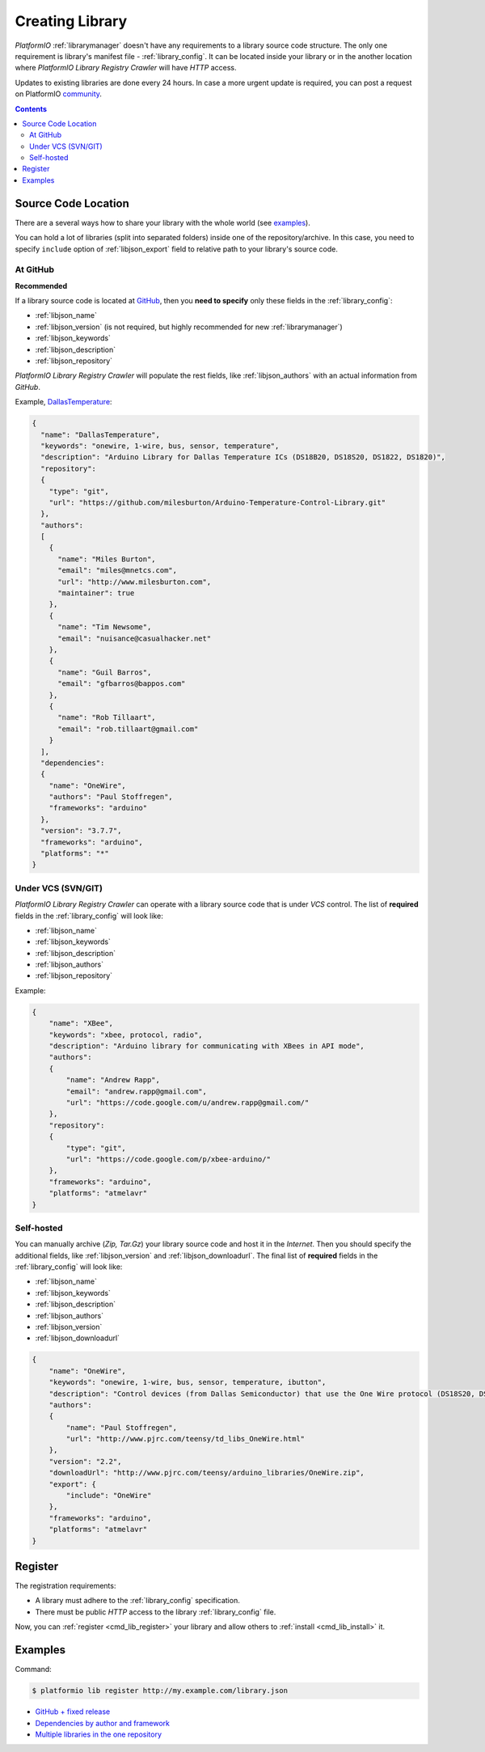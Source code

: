 ..  Copyright (c) 2014-present PlatformIO <contact@platformio.org>
    Licensed under the Apache License, Version 2.0 (the "License");
    you may not use this file except in compliance with the License.
    You may obtain a copy of the License at
       http://www.apache.org/licenses/LICENSE-2.0
    Unless required by applicable law or agreed to in writing, software
    distributed under the License is distributed on an "AS IS" BASIS,
    WITHOUT WARRANTIES OR CONDITIONS OF ANY KIND, either express or implied.
    See the License for the specific language governing permissions and
    limitations under the License.

.. _library_creating:
.. |PIOAPICR| replace:: *PlatformIO Library Registry Crawler*

Creating Library
================

*PlatformIO* :ref:`librarymanager` doesn't have any requirements to a library
source code structure. The only one requirement is library's manifest file -
:ref:`library_config`. It can be located inside your library or in the another
location where |PIOAPICR| will have *HTTP* access.

Updates to existing libraries are done every 24 hours. In case a more urgent
update is required, you can post a request on PlatformIO `community <https://community.platformio.org/>`_.

.. contents:: Contents
    :local:

Source Code Location
--------------------

There are a several ways how to share your library with the whole world
(see `examples <https://github.com/platformio/platformio-libmirror/tree/master/configs>`_).

You can hold a lot of libraries (split into separated folders) inside one of
the repository/archive. In this case, you need to specify ``include`` option of
:ref:`libjson_export` field to relative path to your library's source code.

At GitHub
^^^^^^^^^

**Recommended**

If a library source code is located at `GitHub <https://github.com>`_, then
you **need to specify** only these fields in the :ref:`library_config`:

* :ref:`libjson_name`
* :ref:`libjson_version` (is not required, but highly recommended for new :ref:`librarymanager`)
* :ref:`libjson_keywords`
* :ref:`libjson_description`
* :ref:`libjson_repository`

|PIOAPICR| will populate the rest fields, like :ref:`libjson_authors` with an
actual information from *GitHub*.

Example, `DallasTemperature <http://platformio.org/lib/show/54/DallasTemperature/manifest>`_:

.. code-block:: javascript

    {
      "name": "DallasTemperature",
      "keywords": "onewire, 1-wire, bus, sensor, temperature",
      "description": "Arduino Library for Dallas Temperature ICs (DS18B20, DS18S20, DS1822, DS1820)",
      "repository":
      {
        "type": "git",
        "url": "https://github.com/milesburton/Arduino-Temperature-Control-Library.git"
      },
      "authors":
      [
        {
          "name": "Miles Burton",
          "email": "miles@mnetcs.com",
          "url": "http://www.milesburton.com",
          "maintainer": true
        },
        {
          "name": "Tim Newsome",
          "email": "nuisance@casualhacker.net"
        },
        {
          "name": "Guil Barros",
          "email": "gfbarros@bappos.com"
        },
        {
          "name": "Rob Tillaart",
          "email": "rob.tillaart@gmail.com"
        }
      ],
      "dependencies":
      {
        "name": "OneWire",
        "authors": "Paul Stoffregen",
        "frameworks": "arduino"
      },
      "version": "3.7.7",
      "frameworks": "arduino",
      "platforms": "*"
    }

Under VCS (SVN/GIT)
^^^^^^^^^^^^^^^^^^^

|PIOAPICR| can operate with a library source code that is under *VCS* control.
The list of **required** fields in the :ref:`library_config` will look like:

* :ref:`libjson_name`
* :ref:`libjson_keywords`
* :ref:`libjson_description`
* :ref:`libjson_authors`
* :ref:`libjson_repository`

Example:

.. code-block:: javascript

    {
        "name": "XBee",
        "keywords": "xbee, protocol, radio",
        "description": "Arduino library for communicating with XBees in API mode",
        "authors":
        {
            "name": "Andrew Rapp",
            "email": "andrew.rapp@gmail.com",
            "url": "https://code.google.com/u/andrew.rapp@gmail.com/"
        },
        "repository":
        {
            "type": "git",
            "url": "https://code.google.com/p/xbee-arduino/"
        },
        "frameworks": "arduino",
        "platforms": "atmelavr"
    }

Self-hosted
^^^^^^^^^^^

You can manually archive (*Zip, Tar.Gz*) your library source code and host it
in the *Internet*. Then you should specify the additional fields,
like :ref:`libjson_version` and :ref:`libjson_downloadurl`. The final list
of **required** fields in the :ref:`library_config` will look like:

* :ref:`libjson_name`
* :ref:`libjson_keywords`
* :ref:`libjson_description`
* :ref:`libjson_authors`
* :ref:`libjson_version`
* :ref:`libjson_downloadurl`

.. code-block:: javascript

    {
        "name": "OneWire",
        "keywords": "onewire, 1-wire, bus, sensor, temperature, ibutton",
        "description": "Control devices (from Dallas Semiconductor) that use the One Wire protocol (DS18S20, DS18B20, DS2408 and etc)",
        "authors":
        {
            "name": "Paul Stoffregen",
            "url": "http://www.pjrc.com/teensy/td_libs_OneWire.html"
        },
        "version": "2.2",
        "downloadUrl": "http://www.pjrc.com/teensy/arduino_libraries/OneWire.zip",
        "export": {
            "include": "OneWire"
        },
        "frameworks": "arduino",
        "platforms": "atmelavr"
    }


Register
--------

The registration requirements:

* A library must adhere to the :ref:`library_config` specification.
* There must be public *HTTP* access to the library :ref:`library_config` file.

Now, you can :ref:`register <cmd_lib_register>` your library and allow others
to :ref:`install <cmd_lib_install>` it.


.. _library_creating_examples:

Examples
--------

Command:

.. code-block:: bash

    $ platformio lib register http://my.example.com/library.json

* `GitHub + fixed release <http://platformio.org/lib/show/552/ACNoblex>`_
* `Dependencies by author and framework <http://platformio.org/lib/show/3/PID-AutoTune>`_
* `Multiple libraries in the one repository <https://github.com/jrowberg/i2cdevlib/tree/master/Arduino>`_
